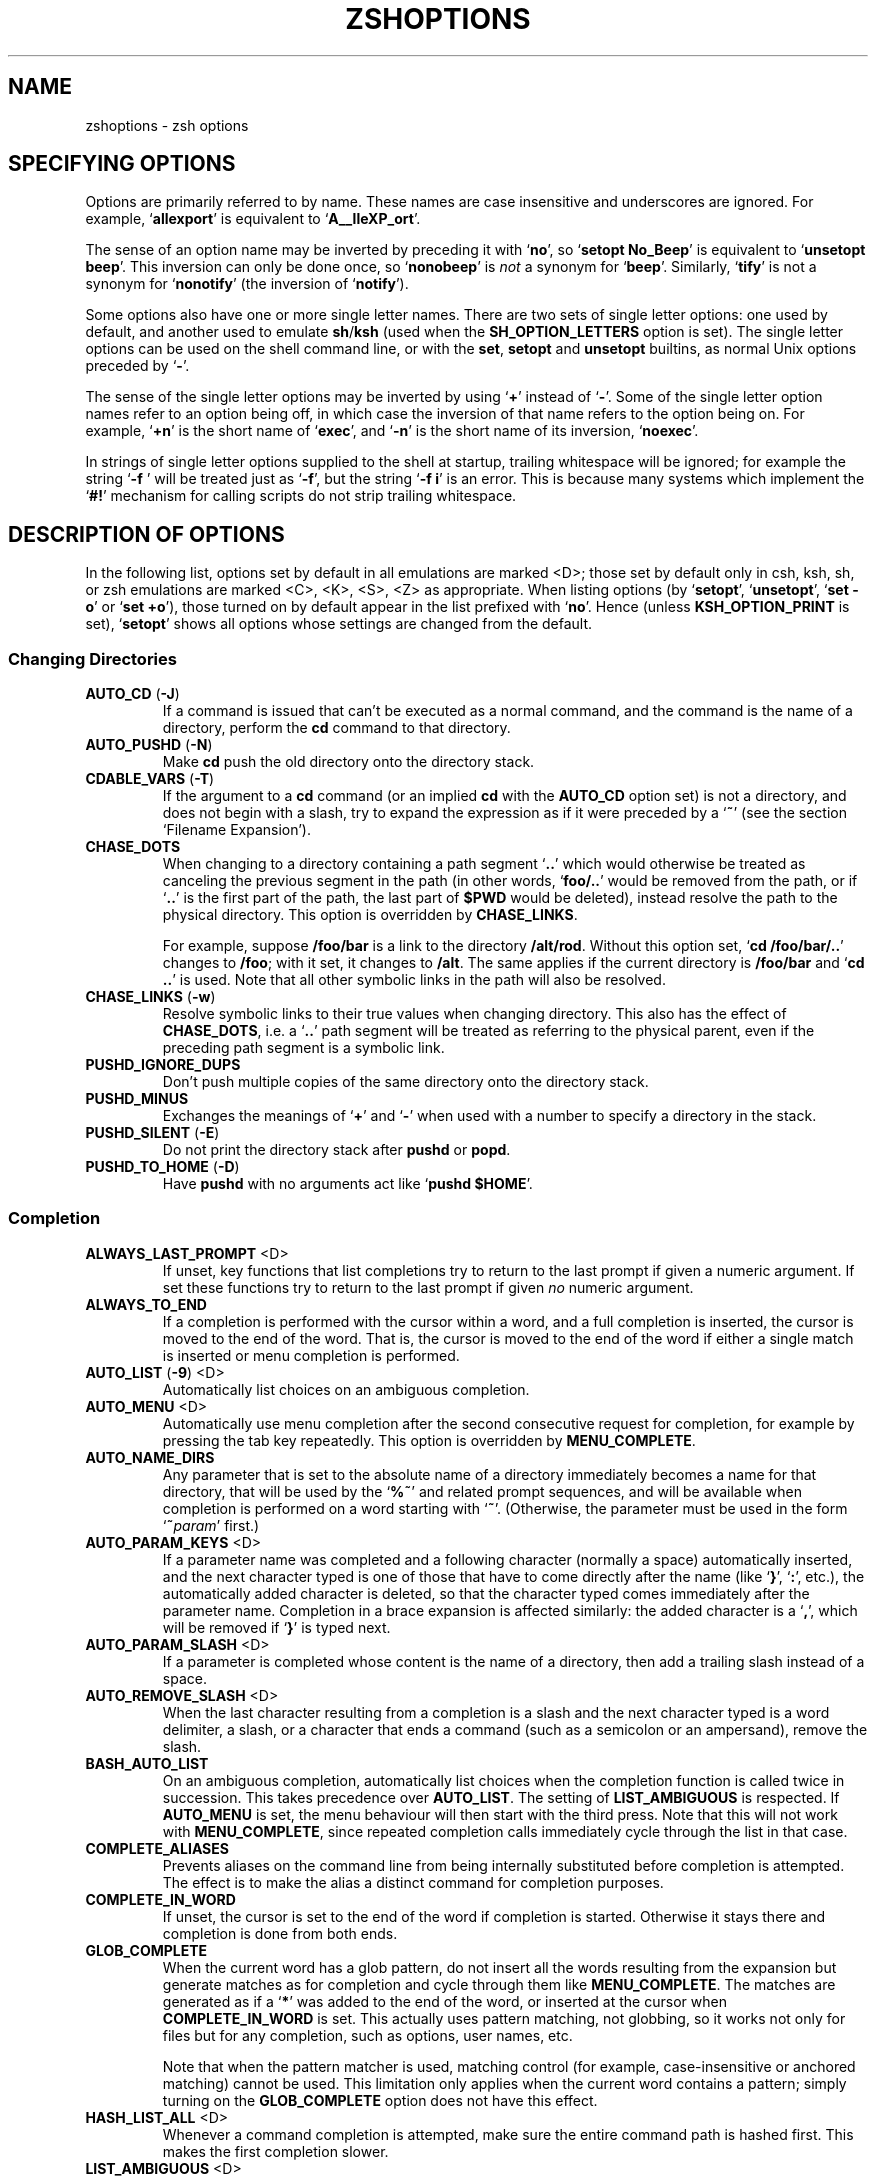 .TH "ZSHOPTIONS" "1" "April 19, 2006" "zsh 4\&.3\&.4"
.SH "NAME"
zshoptions \- zsh options
.\" Yodl file: Zsh/options.yo
.SH "SPECIFYING OPTIONS"
Options are primarily referred to by name\&.
These names are case insensitive and underscores are ignored\&.
For example, `\fBallexport\fP\&' is equivalent to `\fBA__lleXP_ort\fP'\&.
.PP
The sense of an option name may be inverted by preceding it with
`\fBno\fP\&', so `\fBsetopt No_Beep\fP' is equivalent to `\fBunsetopt beep\fP'\&.
This inversion can only be done once, so `\fBnonobeep\fP\&' is \fInot\fP
a synonym for `\fBbeep\fP\&'\&.  Similarly, `\fBtify\fP' is not a synonym for
`\fBnonotify\fP\&' (the inversion of `\fBnotify\fP')\&.
.PP
Some options also have one or more single letter names\&.
There are two sets of single letter options: one used by default,
and another used to emulate \fBsh\fP/\fBksh\fP (used when the
\fBSH_OPTION_LETTERS\fP option is set)\&.
The single letter options can be used on the shell command line,
or with the \fBset\fP, \fBsetopt\fP and \fBunsetopt\fP
builtins, as normal Unix options preceded by `\fB\-\fP\&'\&.
.PP
The sense of the single letter options may be inverted by using
`\fB+\fP\&' instead of `\fB\-\fP'\&.
Some of the single letter option names refer to an option being off,
in which case the inversion of that name refers to the option being on\&.
For example, `\fB+n\fP\&' is the short name of `\fBexec\fP', and
`\fB\-n\fP\&' is the short name of its inversion, `\fBnoexec\fP'\&.
.PP
In strings of single letter options supplied to the shell at startup,
trailing whitespace will be ignored; for example the string `\fB\-f    \fP\&'
will be treated just as `\fB\-f\fP\&', but the string `\fB\-f i\fP' is an error\&.
This is because many systems which implement the `\fB#!\fP\&' mechanism for
calling scripts do not strip trailing whitespace\&.
.PP
.SH "DESCRIPTION OF OPTIONS"
In the following list, options set by default in all emulations are marked
<D>; those set by default only in csh, ksh, sh, or zsh emulations are marked
<C>, <K>, <S>, <Z> as appropriate\&.  When listing options (by `\fBsetopt\fP\&',
`\fBunsetopt\fP\&', `\fBset \-o\fP' or `\fBset +o\fP'), those turned on by default
appear in the list prefixed with `\fBno\fP\&'\&.  Hence (unless
\fBKSH_OPTION_PRINT\fP is set), `\fBsetopt\fP\&' shows all options whose settings
are changed from the default\&.
.PP
.SS "Changing Directories"
.PD 0
.TP
.PD
\fBAUTO_CD\fP (\fB\-J\fP)
If a command is issued that can\&'t be executed as a normal command,
and the command is the name of a directory, perform the \fBcd\fP
command to that directory\&.
.TP
\fBAUTO_PUSHD\fP (\fB\-N\fP)
Make \fBcd\fP push the old directory onto the directory stack\&.
.TP
\fBCDABLE_VARS\fP (\fB\-T\fP)
If the argument to a \fBcd\fP command (or an implied \fBcd\fP with the
\fBAUTO_CD\fP option set) is not a directory, and does not begin with a
slash, try to expand the expression as if it were preceded by a `\fB~\fP\&' (see
the section `Filename Expansion\&')\&.
.TP
\fBCHASE_DOTS\fP
When changing to a directory containing a path segment `\fB\&.\&.\fP\&' which would
otherwise be treated as canceling the previous segment in the path (in
other words, `\fBfoo/\&.\&.\fP\&' would be removed from the path, or if `\fB\&.\&.\fP' is
the first part of the path, the last part of \fB$PWD\fP would be deleted),
instead resolve the path to the physical directory\&.  This option is
overridden by \fBCHASE_LINKS\fP\&.
.RS
.PP
For example, suppose \fB/foo/bar\fP is a link to the directory \fB/alt/rod\fP\&.
Without this option set, `\fBcd /foo/bar/\&.\&.\fP\&' changes to \fB/foo\fP; with it
set, it changes to \fB/alt\fP\&.  The same applies if the current directory
is \fB/foo/bar\fP and `\fBcd \&.\&.\fP\&' is used\&.  Note that all other symbolic
links in the path will also be resolved\&.
.RE
.TP
\fBCHASE_LINKS\fP (\fB\-w\fP)
Resolve symbolic links to their true values when changing directory\&.
This also has the effect of \fBCHASE_DOTS\fP, i\&.e\&. a `\fB\&.\&.\fP\&' path segment
will be treated as referring to the physical parent, even if the preceding
path segment is a symbolic link\&.
.TP
\fBPUSHD_IGNORE_DUPS\fP
Don\&'t push multiple copies of the same directory onto the directory stack\&.
.TP
\fBPUSHD_MINUS\fP
Exchanges the meanings of `\fB+\fP\&' and `\fB\-\fP'
when used with a number to specify a directory in the stack\&.
.TP
\fBPUSHD_SILENT\fP (\fB\-E\fP)
Do not print the directory stack after \fBpushd\fP or \fBpopd\fP\&.
.TP
\fBPUSHD_TO_HOME\fP (\fB\-D\fP)
Have \fBpushd\fP with no arguments act like `\fBpushd $HOME\fP\&'\&.
.PP
.SS "Completion"
.PD 0
.TP
.PD
\fBALWAYS_LAST_PROMPT\fP <D>
If unset, key functions that list completions try to return to the last
prompt if given a numeric argument\&. If set these functions try to
return to the last prompt if given \fIno\fP numeric argument\&.
.TP
\fBALWAYS_TO_END\fP
If a completion is performed with the cursor within a word, and a
full completion is inserted, the cursor is moved to the end of the
word\&.  That is, the cursor is moved to the end of the word if either
a single match is inserted or menu completion is performed\&.
.TP
\fBAUTO_LIST\fP (\fB\-9\fP) <D>
Automatically list choices on an ambiguous completion\&.
.TP
\fBAUTO_MENU\fP <D>
Automatically use menu completion after the second consecutive request for
completion, for example by pressing the tab key repeatedly\&. This option
is overridden by \fBMENU_COMPLETE\fP\&.
.TP
\fBAUTO_NAME_DIRS\fP
Any parameter that is set to the absolute name of a directory
immediately becomes a name for that directory, that will be used
by the `\fB%~\fP\&'
and related prompt sequences, and will be available when completion
is performed on a word starting with `\fB~\fP\&'\&.
(Otherwise, the parameter must be used in the form `\fB~\fP\fIparam\fP\&' first\&.)
.TP
\fBAUTO_PARAM_KEYS\fP <D>
If a parameter name was completed and a following character
(normally a space) automatically
inserted, and the next character typed is one
of those that have to come directly after the name (like `\fB}\fP\&', `\fB:\fP',
etc\&.), the automatically added character is deleted, so that the character
typed comes immediately after the parameter name\&.
Completion in a brace expansion is affected similarly: the added character
is a `\fB,\fP\&', which will be removed if `\fB}\fP' is typed next\&.
.TP
\fBAUTO_PARAM_SLASH\fP <D>
If a parameter is completed whose content is the name of a directory,
then add a trailing slash instead of a space\&.
.TP
\fBAUTO_REMOVE_SLASH\fP <D>
When the last character resulting from a completion is a slash and the next
character typed is a word delimiter, a slash, or a character that ends 
a command (such as a semicolon or an ampersand), remove the slash\&.
.TP
\fBBASH_AUTO_LIST\fP
On an ambiguous completion, automatically list choices when the
completion function is called twice in succession\&.  This takes
precedence over \fBAUTO_LIST\fP\&.  The setting of \fBLIST_AMBIGUOUS\fP is
respected\&.  If \fBAUTO_MENU\fP is set, the menu behaviour will then start
with the third press\&.  Note that this will not work with
\fBMENU_COMPLETE\fP, since repeated completion calls immediately cycle
through the list in that case\&.
.TP
\fBCOMPLETE_ALIASES\fP
Prevents aliases on the command line from being internally substituted
before completion is attempted\&.  The effect is to make the alias a
distinct command for completion purposes\&.
.TP
\fBCOMPLETE_IN_WORD\fP
If unset, the cursor is set to the end of the word if completion is
started\&. Otherwise it stays there and completion is done from both ends\&.
.TP
\fBGLOB_COMPLETE\fP
When the current word has a glob pattern, do not insert all the words
resulting from the expansion but generate matches as for completion and
cycle through them like \fBMENU_COMPLETE\fP\&. The matches are generated as if
a `\fB*\fP\&' was added to the end of the word, or inserted at the cursor when
\fBCOMPLETE_IN_WORD\fP is set\&.  This actually uses pattern matching, not
globbing, so it works not only for files but for any completion, such as
options, user names, etc\&.
.RS
.PP
Note that when the pattern matcher is used, matching control (for example,
case\-insensitive or anchored matching) cannot be used\&.  This limitation
only applies when the current word contains a pattern; simply turning
on the \fBGLOB_COMPLETE\fP option does not have this effect\&.
.RE
.TP
\fBHASH_LIST_ALL\fP <D>
Whenever a command completion is attempted, make sure the entire
command path is hashed first\&.  This makes the first completion slower\&.
.TP
\fBLIST_AMBIGUOUS\fP <D>
This option works when \fBAUTO_LIST\fP or \fBBASH_AUTO_LIST\fP is also
set\&.  If there is an unambiguous prefix to insert on the command line,
that is done without a completion list being displayed; in other
words, auto\-listing behaviour only takes place when nothing would be
inserted\&.  In the case of \fBBASH_AUTO_LIST\fP, this means that the list
will be delayed to the third call of the function\&.
.TP
\fBLIST_BEEP\fP <D>
Beep on an ambiguous completion\&.  More accurately, this forces the
completion widgets to return status 1 on an ambiguous completion, which
causes the shell to beep if the option \fBBEEP\fP is also set; this may
be modified if completion is called from a user\-defined widget\&.
.TP
\fBLIST_PACKED\fP
Try to make the completion list smaller (occupying less lines) by
printing the matches in columns with different widths\&.
.TP
\fBLIST_ROWS_FIRST\fP
Lay out the matches in completion lists sorted horizontally, that is,
the second match is to the right of the first one, not under it as
usual\&.
.TP
\fBLIST_TYPES\fP (\fB\-X\fP) <D>
When listing files that are possible completions, show the
type of each file with a trailing identifying mark\&.
.TP
\fBMENU_COMPLETE\fP (\fB\-Y\fP)
On an ambiguous completion, instead of listing possibilities or beeping,
insert the first match immediately\&.  Then when completion is requested
again, remove the first match and insert the second match, etc\&.
When there are no more matches, go back to the first one again\&.
\fBreverse\-menu\-complete\fP may be used to loop through the list
in the other direction\&. This option overrides \fBAUTO_MENU\fP\&.
.TP
\fBREC_EXACT\fP (\fB\-S\fP)
In completion, recognize exact matches even
if they are ambiguous\&.
.PP
.SS "Expansion and Globbing"
.PD 0
.TP
.PD
\fBBAD_PATTERN\fP (\fB+2\fP) <C> <Z>
If a pattern for filename generation is badly formed, print an error message\&.
(If this option is unset, the pattern will be left unchanged\&.)
.TP
\fBBARE_GLOB_QUAL\fP <Z>
In a glob pattern, treat a trailing set of parentheses as a qualifier
list, if it contains no `\fB|\fP\&', `\fB(\fP' or (if special) `\fB~\fP'
characters\&.  See the section `Filename Generation\&'\&.
.TP
\fBBRACE_CCL\fP
Expand expressions in braces which would not otherwise undergo brace
expansion to a lexically ordered list of all the characters\&.  See
the section `Brace Expansion\&'\&.
.TP
\fBCASE_GLOB\fP <D>
Make globbing (filename generation) sensitive to case\&.  Note that other
uses of patterns are always sensitive to case\&.  If the option is unset,
the presence of any character which is special to filename generation
will cause case\-insensitive matching\&.  For example, \fBcvs(/)\fP
can match the directory \fBCVS\fP owing to the presence of the globbing flag
(unless the option \fBBARE_GLOB_QUAL\fP is unset)\&.
.TP
\fBCSH_NULL_GLOB\fP <C>
If a pattern for filename generation has no matches,
delete the pattern from the argument list;
do not report an error unless all the patterns
in a command have no matches\&.
Overrides \fBNOMATCH\fP\&.
.TP
\fBEQUALS\fP <Z>
Perform \fB=\fP filename expansion\&.
(See the section `Filename Expansion\&'\&.)
.TP
\fBEXTENDED_GLOB\fP
Treat the `\fB#\fP\&', `\fB~\fP' and `\fB^\fP' characters as part of patterns
for filename generation, etc\&.  (An initial unquoted `\fB~\fP\&'
always produces named directory expansion\&.)
.TP
\fBGLOB\fP (\fB+F\fP, ksh: \fB+f\fP) <D>
Perform filename generation (globbing)\&.
(See the section `Filename Generation\&'\&.)
.TP
\fBGLOB_ASSIGN\fP <C>
If this option is set, filename generation (globbing) is
performed on the right hand side of scalar parameter assignments of
the form `\fIname\fP\fB=\fP\fIpattern\fP (e\&.g\&. `\fBfoo=*\fP\&')\&.
If the result has more than one word the parameter will become an array
with those words as arguments\&. This option is provided for backwards
compatibility only: globbing is always performed on the right hand side
of array assignments of the form `\fIname\fP\fB=(\fP\fIvalue\fP\fB)\fP\&'
(e\&.g\&. `\fBfoo=(*)\fP\&') and this form is recommended for clarity;
with this option set, it is not possible to predict whether the result
will be an array or a scalar\&.
.TP
\fBGLOB_DOTS\fP (\fB\-4\fP)
Do not require a leading `\fB\&.\fP\&' in a filename to be matched explicitly\&.
.TP
\fBGLOB_SUBST\fP <C> <K> <S>
Treat any characters resulting from parameter expansion as being
eligible for file expansion and filename generation, and any
characters resulting from command substitution as being eligible for
filename generation\&.  Braces (and commas in between) do not become eligible
for expansion\&.
.TP
\fBHIST_SUBST_PATTERN\fP
Substitutions using the \fB:s\fP and \fB:&\fP history modifiers are performed
with pattern matching instead of string matching\&.  This occurs wherever
history modifiers are valid, including glob qualifiers and parameters\&.
See
the section Modifiers in \fIzshexp\fP(1)\&.
.TP
\fBIGNORE_BRACES\fP (\fB\-I\fP) <S>
Do not perform brace expansion\&.
.TP
\fBKSH_GLOB\fP <K>
In pattern matching, the interpretation of parentheses is affected by
a preceding `\fB@\fP\&', `\fB*\fP', `\fB+\fP', `\fB?\fP' or `\fB!\fP'\&.
See the section `Filename Generation\&'\&.
.TP
\fBMAGIC_EQUAL_SUBST\fP
All unquoted arguments of the form `\fIanything\fP\fB=\fP\fIexpression\fP\&'
appearing after the command name have filename expansion (that is,
where \fIexpression\fP has a leading `\fB~\fP\&' or `\fB=\fP') performed on
\fIexpression\fP as if it were a parameter assignment\&.  The argument is
not otherwise treated specially; it is passed to the command as a single
argument, and not used as an actual parameter assignment\&.  For example, in
\fBecho foo=~/bar:~/rod\fP, both occurrences of \fB~\fP would be replaced\&.
Note that this happens anyway with \fBtypeset\fP and similar statements\&.
.RS
.PP
This option respects the setting of the \fBKSH_TYPESET\fP option\&.  In other
words, if both options are in effect, arguments looking like
assignments will not undergo wordsplitting\&.
.RE
.TP
\fBMARK_DIRS\fP (\fB\-8\fP, ksh: \fB\-X\fP)
Append a trailing `\fB/\fP\&' to all directory
names resulting from filename generation (globbing)\&.
.TP
\fBMULTIBYTE\fP
Respect multibyte characters when found in strings\&.
When this option is set, strings are examined using the
system library to determine how many bytes form a character, depending
on the current locale\&.  This affects the way characters are counted in
pattern matching, parameter values and various delimiters\&.
.RS
.PP
The option is on by default if the shell was compiled with
\fBMULTIBYTE_SUPPORT\fP; otherwise it is off by default and has no effect if
turned on\&.
.PP
If the option is off a single byte is always treated as a single
character\&.  This setting is designed purely for examining strings
known to contain raw bytes or other values that may not be characters
in the current locale\&.  It is not necessary to unset the option merely
because the character set for the current locale does not contain multibyte
characters\&.
.PP
The option does not affect the shell\&'s editor,  which always uses the
locale to determine multibyte characters\&.  This is because
the character set displayed by the terminal emulator is independent of
shell settings\&.
.RE
.TP
\fBNOMATCH\fP (\fB+3\fP) <C> <Z>
If a pattern for filename generation has no matches,
print an error, instead of
leaving it unchanged in the argument list\&.
This also applies to file expansion
of an initial `\fB~\fP\&' or `\fB=\fP'\&.
.TP
\fBNULL_GLOB\fP (\fB\-G\fP)
If a pattern for filename generation has no matches,
delete the pattern from the argument list instead
of reporting an error\&.  Overrides \fBNOMATCH\fP\&.
.TP
\fBNUMERIC_GLOB_SORT\fP
If numeric filenames are matched by a filename generation pattern,
sort the filenames numerically rather than lexicographically\&.
.TP
\fBRC_EXPAND_PARAM\fP (\fB\-P\fP)
Array expansions of the form
`\fIfoo\fP\fB${\fP\fIxx\fP\fB}\fP\fIbar\fP\&', where the parameter
\fIxx\fP is set to \fB(\fP\fIa b c\fP\fB)\fP, are substituted with
`\fIfooabar foobbar foocbar\fP\&' instead of the default
`\fIfooa b cbar\fP\&'\&.
.TP
\fBSH_GLOB\fP <K> <S>
Disables the special meaning of `\fB(\fP\&', `\fB|\fP', `\fB)\fP'
and \&'\fB<\fP' for globbing the result of parameter and command substitutions,
and in some other places where
the shell accepts patterns\&.  This option is set by default if zsh is
invoked as \fBsh\fP or \fBksh\fP\&.
.TP
\fBUNSET\fP (\fB+u\fP, ksh: \fB+u\fP) <K> <S> <Z>
Treat unset parameters as if they were empty when substituting\&.
Otherwise they are treated as an error\&.
.TP
\fBWARN_CREATE_GLOBAL\fP
Print a warning message when a global parameter is created in a function
by an assignment\&.  This often indicates that a parameter has not been
declared local when it should have been\&.  Parameters explicitly declared
global from within a function using \fBtypeset \-g\fP do not cause a warning\&.
Note that there is no warning when a local parameter is assigned to in
a nested function, which may also indicate an error\&.
.PP
.SS "History"
.PD 0
.TP
.PD
\fBAPPEND_HISTORY\fP <D>
If this is set, zsh sessions will append their history list to
the history file, rather than replace it\&. Thus, multiple parallel
zsh sessions will all have the new entries from their history lists
added to the history file, in the order that they exit\&.
The file will still be periodically re\-written to trim it when the
number of lines grows 20% beyond the value specified by
\fB$SAVEHIST\fP (see also the HIST_SAVE_BY_COPY option)\&.
.TP
\fBBANG_HIST\fP (\fB+K\fP) <C> <Z>
Perform textual history expansion, \fBcsh\fP\-style,
treating the character `\fB!\fP\&' specially\&.
.TP
\fBEXTENDED_HISTORY\fP <C>
Save each command\&'s beginning timestamp (in seconds since the epoch)
and the duration (in seconds) to the history file\&.  The format of
this prefixed data is:
.RS
.PP
`\fB:\fP\fI<beginning time>\fP\fB:\fP\fI<elapsed seconds>\fP\fB:\fP\fI<command>\fP\&'\&.
.RE
.TP
\fBHIST_ALLOW_CLOBBER\fP
Add `\fB|\fP\&' to output redirections in the history\&.  This allows history
references to clobber files even when \fBCLOBBER\fP is unset\&.
.TP
\fBHIST_BEEP\fP <D>
Beep when an attempt is made to access a history entry which
isn\&'t there\&.
.TP
\fBHIST_EXPIRE_DUPS_FIRST\fP
If the internal history needs to be trimmed to add the current command line,
setting this option will cause the oldest history event that has a duplicate
to be lost before losing a unique event from the list\&.
You should be sure to set the value of \fBHISTSIZE\fP to a larger number
than \fBSAVEHIST\fP in order to give you some room for the duplicated
events, otherwise this option will behave just like
\fBHIST_IGNORE_ALL_DUPS\fP once the history fills up with unique events\&.
.TP
\fBHIST_FIND_NO_DUPS\fP
When searching for history entries in the line editor, do not display
duplicates of a line previously found, even if the duplicates are not
contiguous\&.
.TP
\fBHIST_IGNORE_ALL_DUPS\fP
If a new command line being added to the history list duplicates an
older one, the older command is removed from the list (even if it is
not the previous event)\&.
.TP
\fBHIST_IGNORE_DUPS\fP (\fB\-h\fP)
Do not enter command lines into the history list
if they are duplicates of the previous event\&.
.TP
\fBHIST_IGNORE_SPACE\fP (\fB\-g\fP)
Remove command lines from the history list when the first character on
the line is a space, or when one of the expanded aliases contains a
leading space\&.
Note that the command lingers in the internal history until the next
command is entered before it vanishes, allowing you to briefly reuse
or edit the line\&.  If you want to make it vanish right away without
entering another command, type a space and press return\&.
.TP
\fBHIST_NO_FUNCTIONS\fP
Remove function definitions from the history list\&.
Note that the function lingers in the internal history until the next
command is entered before it vanishes, allowing you to briefly reuse
or edit the definition\&.
.TP
\fBHIST_NO_STORE\fP
Remove the \fBhistory\fP (\fBfc \-l\fP) command from the history list
when invoked\&.
Note that the command lingers in the internal history until the next
command is entered before it vanishes, allowing you to briefly reuse
or edit the line\&.
.TP
\fBHIST_REDUCE_BLANKS\fP
Remove superfluous blanks from each command line
being added to the history list\&.
.TP
\fBHIST_SAVE_BY_COPY\fP <D>
When the history file is re\-written, we normally write out a copy of
the file named $HISTFILE\&.new and then rename it over the old one\&.
However, if this option is unset, we instead truncate the old
history file and write out the new version in\-place\&.  If one of the
history\-appending options is enabled, this option only has an effect
when the enlarged history file needs to be re\-written to trim it
down to size\&.  Disable this only if you have special needs, as doing
so makes it possible to lose history entries if zsh gets interrupted
during the save\&.
.RS
.PP
When writing out a copy of the history file, zsh preserves the old
file\&'s permissions and group information, but will refuse to write
out a new file if it would change the history file\&'s owner\&.
.RE
.TP
\fBHIST_SAVE_NO_DUPS\fP
When writing out the history file, older commands that duplicate
newer ones are omitted\&.
.TP
\fBHIST_VERIFY\fP
Whenever the user enters a line with history expansion,
don\&'t execute the line directly; instead, perform
history expansion and reload the line into the editing buffer\&.
.TP
\fBINC_APPEND_HISTORY\fP
This options works like \fBAPPEND_HISTORY\fP except that new history lines
are added to the \fB$HISTFILE\fP incrementally (as soon as they are
entered), rather than waiting until the shell exits\&.
The file will still be periodically re\-written to trim it when the
number of lines grows 20% beyond the value specified by
\fB$SAVEHIST\fP (see also the HIST_SAVE_BY_COPY option)\&.
.TP
\fBSHARE_HISTORY\fP <K>
.RS
.PP
This option both imports new commands from the history file, and also
causes your typed commands to be appended to the history file (the
latter is like specifying \fBINC_APPEND_HISTORY\fP)\&.
The history lines are also output with timestamps ala
\fBEXTENDED_HISTORY\fP (which makes it easier to find the spot where
we left off reading the file after it gets re\-written)\&.
.PP
By default, history movement commands visit the imported lines as
well as the local lines, but you can toggle this on and off with the
set\-local\-history zle binding\&.  It is also possible to create a zle
widget that will make some commands ignore imported commands, and
some include them\&.
.PP
If you find that you want more control over when commands
get imported, you may wish to turn \fBSHARE_HISTORY\fP off,
\fBINC_APPEND_HISTORY\fP on, and then manually import
commands whenever you need them using `\fBfc \-RI\fP\&'\&.
.RE
.RE
.PP
.SS "Initialisation"
.PD 0
.TP
.PD
\fBALL_EXPORT\fP (\fB\-a\fP, ksh: \fB\-a\fP)
All parameters subsequently defined are automatically exported\&.
.TP
\fBGLOBAL_EXPORT\fP (\fB<Z>\fP)
If this option is set, passing the \fB\-x\fP flag to the builtins \fBdeclare\fP,
\fBfloat\fP, \fBinteger\fP, \fBreadonly\fP and \fBtypeset\fP (but not \fBlocal\fP)
will also set the \fB\-g\fP flag;  hence parameters exported to
the environment will not be made local to the enclosing function, unless
they were already or the flag \fB+g\fP is given explicitly\&.  If the option is
unset, exported parameters will be made local in just the same way as any
other parameter\&.
.RS
.PP
This option is set by default for backward compatibility; it is not
recommended that its behaviour be relied upon\&.  Note that the builtin
\fBexport\fP always sets both the \fB\-x\fP and \fB\-g\fP flags, and hence its
effect extends beyond the scope of the enclosing function; this is the
most portable way to achieve this behaviour\&.
.RE
.TP
\fBGLOBAL_RCS\fP (\fB\-d\fP) <D>
If this option is unset, the startup files \fB/etc/zprofile\fP,
\fB/etc/zshrc\fP, \fB/etc/zlogin\fP and \fB/etc/zlogout\fP will not be run\&.  It
can be disabled and re\-enabled at any time, including inside local startup
files (\fB\&.zshrc\fP, etc\&.)\&.
.TP
\fBRCS\fP (\fB+f\fP) <D>
After \fB/etc/zshenv\fP is sourced on startup, source the
\fB\&.zshenv\fP, \fB/etc/zprofile\fP, \fB\&.zprofile\fP,
\fB/etc/zshrc\fP, \fB\&.zshrc\fP, \fB/etc/zlogin\fP, \fB\&.zlogin\fP, and \fB\&.zlogout\fP
files, as described in the section `Files\&'\&.
If this option is unset, the \fB/etc/zshenv\fP file is still sourced, but any
of the others will not be; it can be set at any time to prevent the
remaining startup files after the currently executing one from
being sourced\&.
.PP
.SS "Input/Output"
.PD 0
.TP
.PD
\fBALIASES\fP <D>
Expand aliases\&.
.TP
\fBCLOBBER\fP (\fB+C\fP, ksh: \fB+C\fP) <D>
Allows `\fB>\fP\&' redirection to truncate existing files,
and `\fB>>\fP\&' to create files\&.
Otherwise `\fB>!\fP\&' or `\fB>|\fP' must be used to truncate a file,
and `\fB>>!\fP\&' or `\fB>>|\fP' to create a file\&.
.TP
\fBCORRECT\fP (\fB\-0\fP)
Try to correct the spelling of commands\&.
Note that, when the \fBHASH_LIST_ALL\fP option is not set or when some
directories in the path are not readable, this may falsely report spelling
errors the first time some commands are used\&.
.TP
\fBCORRECT_ALL\fP (\fB\-O\fP)
Try to correct the spelling of all arguments in a line\&.
.TP
\fBDVORAK\fP
Use the Dvorak keyboard instead of the standard qwerty keyboard as a basis
for examining spelling mistakes for the \fBCORRECT\fP and \fBCORRECT_ALL\fP
options and the \fBspell\-word\fP editor command\&.
.TP
\fBFLOW_CONTROL\fP <D>
If this option is unset,
output flow control via start/stop characters (usually assigned to
^S/^Q) is disabled in the shell\&'s editor\&.
.TP
\fBIGNORE_EOF\fP (\fB\-7\fP)
Do not exit on end\-of\-file\&.  Require the use
of \fBexit\fP or \fBlogout\fP instead\&.
However, ten consecutive EOFs will cause the shell to exit anyway,
to avoid the shell hanging if its tty goes away\&.
.RS
.PP
Also, if this option is set and the Zsh Line Editor is used, widgets
implemented by shell functions can be bound to EOF (normally
Control\-D) without printing the normal warning message\&.  This works
only for normal widgets, not for completion widgets\&.
.RE
.TP
\fBINTERACTIVE_COMMENTS\fP (\fB\-k\fP) <K> <S>
Allow comments even in interactive shells\&.
.TP
\fBHASH_CMDS\fP <D>
Note the location of each command the first time it is executed\&.
Subsequent invocations of the same command will use the
saved location, avoiding a path search\&.
If this option is unset, no path hashing is done at all\&.
However, when \fBCORRECT\fP is set, commands whose names do not appear in
the functions or aliases hash tables are hashed in order to avoid
reporting them as spelling errors\&.
.TP
\fBHASH_DIRS\fP <D>
Whenever a command name is hashed, hash the directory containing it,
as well as all directories that occur earlier in the path\&.
Has no effect if neither \fBHASH_CMDS\fP nor \fBCORRECT\fP is set\&.
.TP
\fBMAIL_WARNING\fP (\fB\-U\fP)
Print a warning message if a mail file has been
accessed since the shell last checked\&.
.TP
\fBPATH_DIRS\fP (\fB\-Q\fP)
Perform a path search even on command names with slashes in them\&.
Thus if `\fB/usr/local/bin\fP\&' is in the user's path, and he or she types
`\fBX11/xinit\fP\&', the command `\fB/usr/local/bin/X11/xinit\fP' will be executed
(assuming it exists)\&.
Commands explicitly beginning with `\fB/\fP\&', `\fB\&./\fP' or `\fB\&.\&./\fP'
are not subject to the path search\&.
This also applies to the \fB\&.\fP builtin\&.
.RS
.PP
Note that subdirectories of the current directory are always searched for
executables specified in this form\&.  This takes place before any search
indicated by this option, and regardless of whether `\fB\&.\fP\&' or the current
directory appear in the command search path\&.
.RE
.TP
\fBPRINT_EIGHT_BIT\fP
Print eight bit characters literally in completion lists, etc\&.
This option is not necessary if your system correctly returns the
printability of eight bit characters (see \fIctype\fP(3))\&.
.TP
\fBPRINT_EXIT_VALUE\fP (\fB\-1\fP)
Print the exit value of programs with non\-zero exit status\&.
.TP
\fBRC_QUOTES\fP
Allow the character sequence `\fB\&''\fP' to signify a single quote
within singly quoted strings\&.  Note this does not apply in quoted strings
using the format \fB$\&'\fP\fI\&.\&.\&.\fP\fB'\fP, where a backslashed single quote can
be used\&.
.TP
\fBRM_STAR_SILENT\fP (\fB\-H\fP) <K> <S>
Do not query the user before executing `\fBrm *\fP\&' or `\fBrm path/*\fP'\&.
.TP
\fBRM_STAR_WAIT\fP
If querying the user before executing `\fBrm *\fP\&' or `\fBrm path/*\fP',
first wait ten seconds and ignore anything typed in that time\&.
This avoids the problem of reflexively answering `yes\&' to the query
when one didn\&'t really mean it\&.  The wait and query can always be
avoided by expanding the `\fB*\fP\&' in ZLE (with tab)\&.
.TP
\fBSHORT_LOOPS\fP <C> <Z>
Allow the short forms of \fBfor\fP, \fBrepeat\fP, \fBselect\fP,
\fBif\fP, and \fBfunction\fP constructs\&.
.TP
\fBSUN_KEYBOARD_HACK\fP (\fB\-L\fP)
If a line ends with a backquote, and there are an odd number
of backquotes on the line, ignore the trailing backquote\&.
This is useful on some keyboards where the return key is
too small, and the backquote key lies annoyingly close to it\&.
.PP
.SS "Job Control"
.PD 0
.TP
.PD
\fBAUTO_CONTINUE\fP
With this option set, stopped jobs that are removed from the job table
with the \fBdisown\fP builtin command are automatically sent a \fBCONT\fP
signal to make them running\&.
.TP
\fBAUTO_RESUME\fP (\fB\-W\fP)
Treat single word simple commands without redirection
as candidates for resumption of an existing job\&.
.TP
\fBBG_NICE\fP (\fB\-6\fP) <C> <Z>
Run all background jobs at a lower priority\&.  This option
is set by default\&.
.TP
\fBCHECK_JOBS\fP <Z>
Report the status of background and suspended jobs before exiting a shell
with job control; a second attempt to exit the shell will succeed\&.
\fBNO_CHECK_JOBS\fP is best used only in combination with \fBNO_HUP\fP, else
such jobs will be killed automatically\&.
.RS
.PP
The check is omitted if the commands run from the previous command line
included a `\fBjobs\fP\&' command, since it is assumed the user is aware that
there are background or suspended jobs\&.  A `\fBjobs\fP\&' command run from one
of the hook functions defined in
the section SPECIAL FUNCTIONS in \fIzshmisc\fP(1)
is not counted for this purpose\&.
.RE
.TP
\fBHUP\fP <Z>
Send the \fBHUP\fP signal to running jobs when the
shell exits\&.
.TP
\fBLONG_LIST_JOBS\fP (\fB\-R\fP)
List jobs in the long format by default\&.
.TP
\fBMONITOR\fP (\fB\-m\fP, ksh: \fB\-m\fP)
Allow job control\&.  Set by default in interactive shells\&.
.TP
\fBNOTIFY\fP (\fB\-5\fP, ksh: \fB\-b\fP) <Z>
Report the status of background jobs immediately, rather than
waiting until just before printing a prompt\&.
.PP
.SS "Prompting"
.PD 0
.TP
.PD
\fBPROMPT_BANG\fP <K>
If set, `\fB!\fP\&' is treated specially in prompt expansion\&.
See the section `Prompt Expansion\&'\&.
.TP
\fBPROMPT_CR\fP (\fB+V\fP) <D>
Print a carriage return just before printing
a prompt in the line editor\&.  This is on by default as multi\-line editing
is only possible if the editor knows where the start of the line appears\&.
.TP
\fBPROMPT_SP\fP <D>
Attempt to preserve a partial line (i\&.e\&. a line that did not end with a
newline) that would otherwise be covered up by the command prompt due to
the PROMPT_CR option\&.  This works by outputting some cursor\-control
characters, including a series of spaces, that should make the terminal
wrap to the next line when a partial line is present (note that this is
only successful if your terminal has automatic margins, which is typical)\&.
.RS
.PP
When a partial line is preserved, you will see an inverse+bold character at
the end of the partial line:  a "%" for a normal user or a "#" for root\&.
.PP
NOTE: if the PROMPT_CR option is not set, enabling this option will have no
effect\&.  This option is on by default\&.
.RE
.TP
\fBPROMPT_PERCENT\fP <C> <Z>
If set, `\fB%\fP\&' is treated specially in prompt expansion\&.
See the section `Prompt Expansion\&'\&.
.TP
\fBPROMPT_SUBST\fP <K>
If set, \fIparameter expansion\fP, \fIcommand substitution\fP and
\fIarithmetic expansion\fP are performed in prompts\&.  Substitutions
within prompts do not affect the command status\&.
.TP
\fBTRANSIENT_RPROMPT\fP
Remove any right prompt from display when accepting a command
line\&.  This may be useful with terminals with other cut/paste methods\&.
.PP
.SS "Scripts and Functions"
.PD 0
.TP
.PD
\fBC_BASES\fP
Output hexadecimal numbers in the standard C format, for example `\fB0xFF\fP\&'
instead of the usual `\fB16#FF\fP\&'\&.  If the option \fBOCTAL_ZEROES\fP is also
set (it is not by default), octal numbers will be treated similarly and
hence appear as `\fB077\fP\&' instead of `\fB8#77\fP'\&.  This option has no effect
on the choice of the output base, nor on the output of bases other than
hexadecimal and octal\&.  Note that these formats will be understood on input
irrespective of the setting of \fBC_BASES\fP\&.
.TP
\fBDEBUG_BEFORE_CMD\fP
Run the \fBDEBUG\fP trap before each command; otherwise it is run after
each command\&.  Setting this option mimics the behaviour of ksh 93; with
the option unset the behaviour is that of ksh 88\&.
.TP
\fBERR_EXIT\fP (\fB\-e\fP, ksh: \fB\-e\fP)
If a command has a non\-zero exit status, execute the \fBZERR\fP
trap, if set, and exit\&.  This is disabled while running initialization
scripts\&.
.TP
\fBERR_RETURN\fP
If a command has a non\-zero exit status, return immediately from the
enclosing function\&.  The logic is identical to that for \fBERR_EXIT\fP,
except that an implicit \fBreturn\fP statement is executed instead of an
\fBexit\fP\&.  This will trigger an exit at the outermost level of a
non\-interactive script\&.
.TP
\fBEVAL_LINENO\fP <Z>
If set, line numbers of expressions evaluated using the builtin \fBeval\fP
are tracked separately of the enclosing environment\&.  This applies both
to the parameter \fBLINENO\fP and the line number output by the prompt
escape \fB%i\fP\&.  If the option is set, the prompt escape \fB%N\fP will output
the string `\fB(eval)\fP\&' instead of the script or function name as an
indication\&.   (The two prompt escapes are typically used in the parameter
\fBPS4\fP to be output when the option \fBXTRACE\fP is set\&.)  If
\fBEVAL_LINENO\fP is unset, the line number of the surrounding script or
function is retained during the evaluation\&.
.TP
\fBEXEC\fP (\fB+n\fP, ksh: \fB+n\fP) <D>
Do execute commands\&.  Without this option, commands are
read and checked for syntax errors, but not executed\&.
This option cannot be turned off in an interactive shell,
except when `\fB\-n\fP\&' is supplied to the shell at startup\&.
.TP
\fBFUNCTION_ARGZERO\fP <C> <Z>
When executing a shell function or sourcing a script, set \fB$0\fP
temporarily to the name of the function/script\&.
.TP
\fBLOCAL_OPTIONS\fP <K>
If this option is set at the point of return from a shell function,
all the options (including this one) which were in force upon entry to
the function are restored\&.  Otherwise, only this option and the
\fBXTRACE\fP and \fBPRINT_EXIT_VALUE\fP options are restored\&.  Hence
if this is explicitly unset by a shell function the other options in
force at the point of return will remain so\&.
A shell function can also guarantee itself a known shell configuration
with a formulation like `\fBemulate \-L zsh\fP\&'; the \fB\-L\fP activates
\fBLOCAL_OPTIONS\fP\&.
.TP
\fBLOCAL_TRAPS\fP <K>
If this option is set when a signal trap is set inside a function, then the
previous status of the trap for that signal will be restored when the
function exits\&.  Note that this option must be set \fIprior\fP to altering the
trap behaviour in a function; unlike \fBLOCAL_OPTIONS\fP, the value on exit
from the function is irrelevant\&.  However, it does not need to be set
before any global trap for that to be correctly restored by a function\&.
For example,
.RS
.PP
.RS
.nf
\fBunsetopt localtraps
trap \- INT
fn() { setopt localtraps; trap \&'' INT; sleep 3; }\fP
.fi
.RE
.PP
will restore normally handling of \fBSIGINT\fP after the function exits\&.
.RE
.TP
\fBMULTIOS\fP <Z>
Perform implicit \fBtee\fPs or \fBcat\fPs when multiple
redirections are attempted (see the section `Redirection\&')\&.
.TP
\fBOCTAL_ZEROES\fP <S>
Interpret any integer constant beginning with a 0 as octal, per IEEE Std
1003\&.2\-1992 (ISO 9945\-2:1993)\&.  This is not enabled by default as it
causes problems with parsing of, for example, date and time strings with
leading zeroes\&.
.RS
.PP
Sequences of digits indicating a numeric base such as the `\fB08\fP\&'
component in `\fB08#77\fP\&' are always interpreted as decimal, regardless
of leading zeroes\&.
.RE
.TP
\fBTYPESET_SILENT\fP
If this is unset, executing any of the `\fBtypeset\fP\&' family of
commands with no options and a list of parameters that have no values
to be assigned but already exist will display the value of the parameter\&.
If the option is set, they will only be shown when parameters are selected
with the `\fB\-m\fP\&' option\&.  The option `\fB\-p\fP' is available whether or not
the option is set\&.
.TP
\fBVERBOSE\fP (\fB\-v\fP, ksh: \fB\-v\fP)
Print shell input lines as they are read\&.
.TP
\fBXTRACE\fP (\fB\-x\fP, ksh: \fB\-x\fP)
Print commands and their arguments as they are executed\&.
.PP
.SS "Shell Emulation"
.PD 0
.TP
.PD
\fBBSD_ECHO\fP <S>
Make the \fBecho\fP builtin compatible with the BSD \fIecho\fP(1) command\&.
This disables backslashed escape sequences in echo strings unless the
\fB\-e\fP option is specified\&.
.TP
\fBCSH_JUNKIE_HISTORY\fP <C>
A history reference without an event specifier will always refer to the
previous command\&.  Without this option, such a history reference refers
to the same event as the previous history reference, defaulting to the
previous command\&.
.TP
\fBCSH_JUNKIE_LOOPS\fP <C>
Allow loop bodies to take the form `\fIlist\fP; \fBend\fP\&' instead of
`\fBdo\fP \fIlist\fP; \fBdone\fP\&'\&.
.TP
\fBCSH_JUNKIE_QUOTES\fP <C>
Changes the rules for single\- and double\-quoted text to match that of
\fBcsh\fP\&.  These require that embedded newlines be preceded by a backslash;
unescaped newlines will cause an error message\&.
In double\-quoted strings, it is made impossible to escape `\fB$\fP\&', `\fB`\fP'
or `\fB"\fP\&' (and `\fB\e\fP' itself no longer needs escaping)\&.
Command substitutions are only expanded once, and cannot be nested\&.
.TP
\fBCSH_NULLCMD\fP <C>
Do not use the values of \fBNULLCMD\fP and \fBREADNULLCMD\fP 
when running redirections with no command\&.  This make 
such redirections fail (see the section `Redirection\&')\&.
.TP
\fBKSH_ARRAYS\fP <K> <S>
Emulate \fBksh\fP array handling as closely as possible\&.  If this option
is set, array elements are numbered from zero, an array parameter
without subscript refers to the first element instead of the whole array,
and braces are required to delimit a subscript (`\fB${path[2]}\fP\&' rather
than just `\fB$path[2]\fP\&')\&.
.TP
\fBKSH_AUTOLOAD\fP <K> <S>
Emulate \fBksh\fP function autoloading\&.  This means that when a function is
autoloaded, the corresponding file is merely executed, and must define
the function itself\&.  (By default, the function is defined to the contents
of the file\&.  However, the most common \fBksh\fP\-style case \- of the file
containing only a simple definition of the function \- is always handled
in the \fBksh\fP\-compatible manner\&.)
.TP
\fBKSH_OPTION_PRINT\fP <K>
Alters the way options settings are printed: instead of separate lists of
set and unset options, all options are shown, marked `on\&' if
they are in the non\-default state, `off\&' otherwise\&.
.TP
\fBKSH_TYPESET\fP <K>
Alters the way arguments to the \fBtypeset\fP family of commands, including
\fBdeclare\fP, \fBexport\fP, \fBfloat\fP, \fBinteger\fP, \fBlocal\fP and
\fBreadonly\fP, are processed\&.  Without this option, zsh will perform normal
word splitting after command and parameter expansion in arguments of an
assignment; with it, word splitting does not take place in those cases\&.
.TP
\fBPOSIX_BUILTINS\fP <K> <S>
When this option is set the \fBcommand\fP builtin can be used to execute
shell builtin commands\&.  Parameter assignments specified before shell
functions and special builtins are kept after the command completes unless
the special builtin is prefixed with the \fBcommand\fP builtin\&.  Special
builtins are
\fB\&.\fP,
\fB:\fP,
\fBbreak\fP,
\fBcontinue\fP,
\fBdeclare\fP,
\fBeval\fP,
\fBexit\fP,
\fBexport\fP,
\fBinteger\fP,
\fBlocal\fP,
\fBreadonly\fP,
\fBreturn\fP,
\fBset\fP,
\fBshift\fP,
\fBsource\fP,
\fBtimes\fP,
\fBtrap\fP and
\fBunset\fP\&.
.TP
\fBPOSIX_IDENTIFIERS\fP <K> <S>
When this option is set, only the ASCII characters \fBa\fP to \fBz\fP, \fBA\fP to
\fBZ\fP, \fB0\fP to \fB9\fP and \fB_\fP may be used in identifiers (names
of shell parameters and modules)\&.
.RS
.PP
When the option is unset and multibyte character support is enabled (i\&.e\&. it
is compiled in and the option \fBMULTIBYTE\fP is set), then additionally any
alphanumeric characters in the local character set may be used in
identifiers\&.  Note that scripts and functions written with this feature are
not portable, and also that both options must be set before the script
or function is parsed; setting them during execution is not sufficient
as the syntax \fIvariable\fP\fB=\fP\fIvalue\fP has already been parsed as
a command rather than an assignment\&.
.PP
If multibyte character support is not compiled into the shell this option is
ignored; all octets with the top bit set may be used in identifiers\&.
This is non\-standard but is the traditional zsh behaviour\&.
.RE
.TP
\fBSH_FILE_EXPANSION\fP <K> <S>
Perform filename expansion (e\&.g\&., ~ expansion) \fIbefore\fP
parameter expansion, command substitution, arithmetic expansion
and brace expansion\&.
If this option is unset, it is performed \fIafter\fP
brace expansion, so things like `\fB~$USERNAME\fP\&' and
`\fB~{pfalstad,rc}\fP\&' will work\&.
.TP
\fBSH_NULLCMD\fP <K> <S>
Do not use the values of \fBNULLCMD\fP and \fBREADNULLCMD\fP 
when doing redirections, use `\fB:\fP\&' instead (see the section `Redirection')\&.
.TP
\fBSH_OPTION_LETTERS\fP <K> <S>
If this option is set the shell tries to interpret single letter options
(which are used with \fBset\fP and \fBsetopt\fP) like \fBksh\fP does\&.
This also affects the value of the \fB\-\fP special parameter\&.
.TP
\fBSH_WORD_SPLIT\fP (\fB\-y\fP) <K> <S>
Causes field splitting to be performed on unquoted parameter expansions\&.
Note that this option has nothing to do with word splitting\&.
(See the section `Parameter Expansion\&'\&.)
.TP
\fBTRAPS_ASYNC\fP
While waiting for a program to exit, handle signals and run traps
immediately\&.  Otherwise the trap is run after a child process has exited\&.
Note this does not affect the point at which traps are run for any case
other than when the shell is waiting for a child process\&.
.PP
.SS "Shell State"
.PD 0
.TP
.PD
\fBINTERACTIVE\fP (\fB\-i\fP, ksh: \fB\-i\fP)
This is an interactive shell\&.  This option is set upon initialisation if
the standard input is a tty and commands are being read from standard input\&.
(See the discussion of \fBSHIN_STDIN\fP\&.)
This heuristic may be overridden by specifying a state for this option
on the command line\&.
The value of this option cannot be changed anywhere other than the command line\&.
.TP
\fBLOGIN\fP (\fB\-l\fP, ksh: \fB\-l\fP)
This is a login shell\&.
If this option is not explicitly set, the shell is a login shell if
the first character of the \fBargv[0]\fP passed to the shell is a `\fB\-\fP\&'\&.
.TP
\fBPRIVILEGED\fP (\fB\-p\fP, ksh: \fB\-p\fP)
Turn on privileged mode\&. This is enabled automatically on startup if the
effective user (group) ID is not equal to the real user (group) ID\&.  Turning
this option off causes the effective user and group IDs to be set to the
real user and group IDs\&. This option disables sourcing user startup files\&.
If zsh is invoked as `\fBsh\fP\&' or `\fBksh\fP' with this option set,
\fB/etc/suid_profile\fP is sourced (after \fB/etc/profile\fP on interactive
shells)\&. Sourcing \fB~/\&.profile\fP is disabled and the contents of the
\fBENV\fP variable is ignored\&. This option cannot be changed using the
\fB\-m\fP option of \fBsetopt\fP and \fBunsetopt\fP, and changing it inside a
function always changes it globally regardless of the \fBLOCAL_OPTIONS\fP
option\&.
.TP
\fBRESTRICTED\fP (\fB\-r\fP)
Enables restricted mode\&.  This option cannot be changed using
\fBunsetopt\fP, and setting it inside a function always changes it
globally regardless of the \fBLOCAL_OPTIONS\fP option\&.  See
the section `Restricted Shell\&'\&.
.TP
\fBSHIN_STDIN\fP (\fB\-s\fP, ksh: \fB\-s\fP)
Commands are being read from the standard input\&.
Commands are read from standard input if no command is specified with
\fB\-c\fP and no file of commands is specified\&.  If \fBSHIN_STDIN\fP
is set explicitly on the command line,
any argument that would otherwise have been
taken as a file to run will instead be treated as a normal positional
parameter\&.
Note that setting or unsetting this option on the command line does not
necessarily affect the state the option will have while the shell is
running \- that is purely an indicator of whether on not commands are
\fIactually\fP being read from standard input\&.
The value of this option cannot be changed anywhere other 
than the command line\&.
.TP
\fBSINGLE_COMMAND\fP (\fB\-t\fP, ksh: \fB\-t\fP)
If the shell is reading from standard input, it exits after a single command
has been executed\&.  This also makes the shell non\-interactive, unless the
\fBINTERACTIVE\fP option is explicitly set on the command line\&.
The value of this option cannot be changed anywhere other than the command line\&.
.PP
.SS "Zle"
.PD 0
.TP
.PD
\fBBEEP\fP (\fB+B\fP) <D>
Beep on error in ZLE\&.
.TP
\fBEMACS\fP
If ZLE is loaded, turning on this option has the equivalent effect
of `\fBbindkey \-e\fP\&'\&.  In addition, the VI option is unset\&.
Turning it off has no effect\&.  The option setting is
not guaranteed to reflect the current keymap\&.  This option is
provided for compatibility; \fBbindkey\fP is the recommended interface\&.
.TP
\fBOVERSTRIKE\fP
Start up the line editor in overstrike mode\&.
.TP
\fBSINGLE_LINE_ZLE\fP (\fB\-M\fP) <K>
Use single\-line command line editing instead of multi\-line\&.
.TP
\fBVI\fP
If ZLE is loaded, turning on this option has the equivalent effect
of `\fBbindkey \-v\fP\&'\&.  In addition, the EMACS option is unset\&.
Turning it off has no effect\&.  The option setting is
not guaranteed to reflect the current keymap\&.  This option is
provided for compatibility; \fBbindkey\fP is the recommended interface\&.
.TP
\fBZLE\fP (\fB\-Z\fP)
Use the zsh line editor\&.  Set by default in interactive shells connected to
a terminal\&.
.PP
.SH "OPTION ALIASES"
Some options have alternative names\&.  These aliases are never used for
output, but can be used just like normal option names when specifying
options to the shell\&.
.PP
.PD 0
.TP
.PD
\fBBRACE_EXPAND\fP
\fINO_\fP\fBIGNORE_BRACES\fP
(ksh and bash compatibility)
.TP
\fBDOT_GLOB\fP
\fBGLOB_DOTS\fP
(bash compatibility)
.TP
\fBHASH_ALL\fP
\fBHASH_CMDS\fP
(bash compatibility)
.TP
\fBHIST_APPEND\fP
\fBAPPEND_HISTORY\fP
(bash compatibility)
.TP
\fBHIST_EXPAND\fP
\fBBANG_HIST\fP
(bash compatibility)
.TP
\fBLOG\fP
\fINO_\fP\fBHIST_NO_FUNCTIONS\fP
(ksh compatibility)
.TP
\fBMAIL_WARN\fP
\fBMAIL_WARNING\fP
(bash compatibility)
.TP
\fBONE_CMD\fP
\fBSINGLE_COMMAND\fP
(bash compatibility)
.TP
\fBPHYSICAL\fP
\fBCHASE_LINKS\fP
(ksh and bash compatibility)
.TP
\fBPROMPT_VARS\fP
\fBPROMPT_SUBST\fP
(bash compatibility)
.TP
\fBSTDIN\fP
\fBSHIN_STDIN\fP
(ksh compatibility)
.TP
\fBTRACK_ALL\fP
\fBHASH_CMDS\fP
(ksh compatibility)
.SH "SINGLE LETTER OPTIONS"
.SS "Default set"
.PD 0
.TP
\fB\-0\fP
CORRECT
.TP
\fB\-1\fP
PRINT_EXIT_VALUE
.TP
\fB\-2\fP
\fINO_\fPBAD_PATTERN
.TP
\fB\-3\fP
\fINO_\fPNOMATCH
.TP
\fB\-4\fP
GLOB_DOTS
.TP
\fB\-5\fP
NOTIFY
.TP
\fB\-6\fP
BG_NICE
.TP
\fB\-7\fP
IGNORE_EOF
.TP
\fB\-8\fP
MARK_DIRS
.TP
\fB\-9\fP
AUTO_LIST
.TP
\fB\-B\fP
\fINO_\fPBEEP
.TP
\fB\-C\fP
\fINO_\fPCLOBBER
.TP
\fB\-D\fP
PUSHD_TO_HOME
.TP
\fB\-E\fP
PUSHD_SILENT
.TP
\fB\-F\fP
\fINO_\fPGLOB
.TP
\fB\-G\fP
NULL_GLOB
.TP
\fB\-H\fP
RM_STAR_SILENT
.TP
\fB\-I\fP
IGNORE_BRACES
.TP
\fB\-J\fP
AUTO_CD
.TP
\fB\-K\fP
\fINO_\fPBANG_HIST
.TP
\fB\-L\fP
SUN_KEYBOARD_HACK
.TP
\fB\-M\fP
SINGLE_LINE_ZLE
.TP
\fB\-N\fP
AUTO_PUSHD
.TP
\fB\-O\fP
CORRECT_ALL
.TP
\fB\-P\fP
RC_EXPAND_PARAM
.TP
\fB\-Q\fP
PATH_DIRS
.TP
\fB\-R\fP
LONG_LIST_JOBS
.TP
\fB\-S\fP
REC_EXACT
.TP
\fB\-T\fP
CDABLE_VARS
.TP
\fB\-U\fP
MAIL_WARNING
.TP
\fB\-V\fP
\fINO_\fPPROMPT_CR
.TP
\fB\-W\fP
AUTO_RESUME
.TP
\fB\-X\fP
LIST_TYPES
.TP
\fB\-Y\fP
MENU_COMPLETE
.TP
\fB\-Z\fP
ZLE
.TP
\fB\-a\fP
ALL_EXPORT
.TP
\fB\-e\fP
ERR_EXIT
.TP
\fB\-f\fP
\fINO_\fPRCS
.TP
\fB\-g\fP
HIST_IGNORE_SPACE
.TP
\fB\-h\fP
HIST_IGNORE_DUPS
.TP
\fB\-i\fP
INTERACTIVE
.TP
\fB\-k\fP
INTERACTIVE_COMMENTS
.TP
\fB\-l\fP
LOGIN
.TP
\fB\-m\fP
MONITOR
.TP
\fB\-n\fP
\fINO_\fPEXEC
.TP
\fB\-p\fP
PRIVILEGED
.TP
\fB\-r\fP
RESTRICTED
.TP
\fB\-s\fP
SHIN_STDIN
.TP
\fB\-t\fP
SINGLE_COMMAND
.TP
\fB\-u\fP
\fINO_\fPUNSET
.TP
\fB\-v\fP
VERBOSE
.TP
\fB\-w\fP
CHASE_LINKS
.TP
\fB\-x\fP
XTRACE
.TP
\fB\-y\fP
SH_WORD_SPLIT
.PD
.SS "sh/ksh emulation set"
.PD 0
.TP
\fB\-C\fP
\fINO_\fPCLOBBER
.TP
\fB\-T\fP
TRAPS_ASYNC
.TP
\fB\-X\fP
MARK_DIRS
.TP
\fB\-a\fP
ALL_EXPORT
.TP
\fB\-b\fP
NOTIFY
.TP
\fB\-e\fP
ERR_EXIT
.TP
\fB\-f\fP
\fINO_\fPGLOB
.TP
\fB\-i\fP
INTERACTIVE
.TP
\fB\-l\fP
LOGIN
.TP
\fB\-m\fP
MONITOR
.TP
\fB\-n\fP
\fINO_\fPEXEC
.TP
\fB\-p\fP
PRIVILEGED
.TP
\fB\-r\fP
RESTRICTED
.TP
\fB\-s\fP
SHIN_STDIN
.TP
\fB\-t\fP
SINGLE_COMMAND
.TP
\fB\-u\fP
\fINO_\fPUNSET
.TP
\fB\-v\fP
VERBOSE
.TP
\fB\-x\fP
XTRACE
.PD
.SS "Also note"
.PD 0
.TP
\fB\-A\fP
Used by \fBset\fP for setting arrays
.TP
\fB\-b\fP
Used on the command line to specify end of option processing
.TP
\fB\-c\fP
Used on the command line to specify a single command
.TP
\fB\-m\fP
Used by \fBsetopt\fP for pattern\-matching option setting
.TP
\fB\-o\fP
Used in all places to allow use of long option names
.TP
\fB\-s\fP
Used by \fBset\fP to sort positional parameters
.PD
